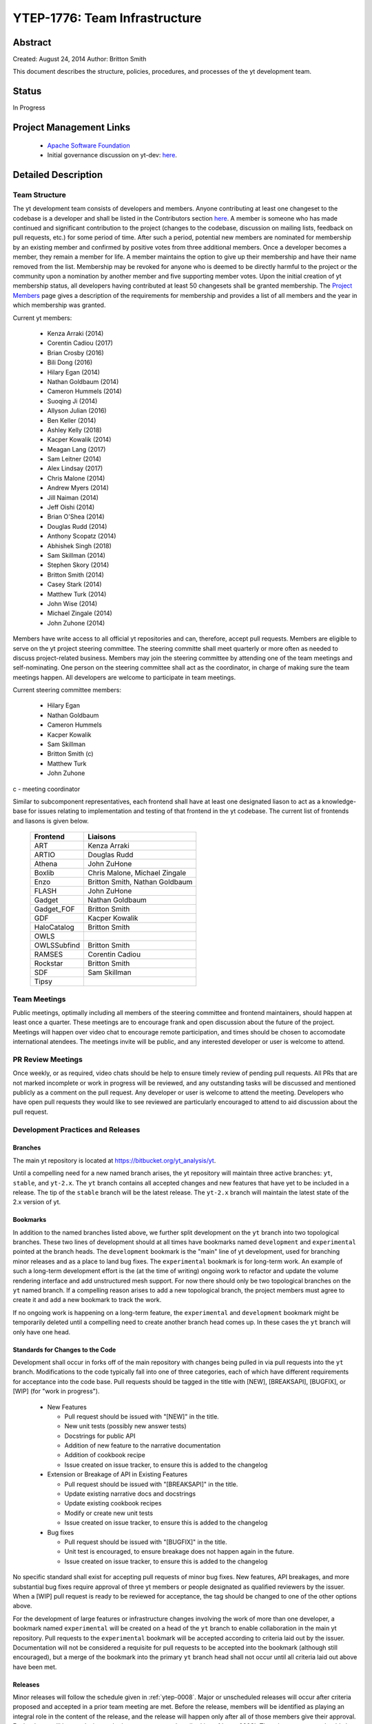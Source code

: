 .. _ytep-1776:

YTEP-1776: Team Infrastructure
==============================

Abstract
--------

Created: August 24, 2014
Author: Britton Smith

This document describes the structure, policies, procedures, and processes
of the yt development team.

Status
------

In Progress

Project Management Links
------------------------

  * `Apache Software Foundation <http://incubator.apache.org/>`_
  * Initial governance discussion on yt-dev: `here <http://lists.spacepope.org/pipermail/yt-dev-spacepope.org/2014-August/013549.html>`_.

Detailed Description
--------------------

Team Structure
^^^^^^^^^^^^^^

The yt development team consists of developers and members.  Anyone contributing
at least one changeset to the codebase is a developer and shall be listed in the
Contributors section `here <http://yt-project.org/about.html>`_.  A member is
someone who has made continued and significant contribution to the project
(changes to the codebase, discussion on mailing lists, feedback on pull
requests, etc.) for some period of time.  After such a period, potential new
members are nominated for membership by an existing member and confirmed by
positive votes from three additional members.  Once a developer becomes a
member, they remain a member for life.  A member maintains the option to give up
their membership and have their name removed from the list.  Membership may be
revoked for anyone who is deemed to be directly harmful to the project or the
community upon a nomination by another member and five supporting member votes.
Upon the initial creation of yt membership status, all developers having
contributed at least 50 changesets shall be granted membership.  The `Project
Members <http://yt-project.org/members.html>`_ page gives a description of the
requirements for membership and provides a list of all members and the year in
which membership was granted.

Current yt members:

  * Kenza Arraki (2014)
  * Corentin Cadiou (2017)
  * Brian Crosby (2016)
  * Bili Dong (2016)
  * Hilary Egan (2014)
  * Nathan Goldbaum (2014)
  * Cameron Hummels (2014)
  * Suoqing Ji (2014)
  * Allyson Julian (2016)
  * Ben Keller (2014)
  * Ashley Kelly (2018)
  * Kacper Kowalik (2014)
  * Meagan Lang (2017)
  * Sam Leitner (2014)
  * Alex Lindsay (2017)
  * Chris Malone (2014)
  * Andrew Myers (2014)
  * Jill Naiman (2014)
  * Jeff Oishi (2014)
  * Brian O'Shea (2014)
  * Douglas Rudd (2014)
  * Anthony Scopatz (2014)
  * Abhishek Singh (2018)
  * Sam Skillman (2014)
  * Stephen Skory (2014)
  * Britton Smith (2014)
  * Casey Stark (2014)
  * Matthew Turk (2014)
  * John Wise (2014)
  * Michael Zingale (2014)
  * John Zuhone (2014)

Members have write access to all official yt repositories and can, therefore,
accept pull requests.  Members are eligible to serve on the yt project steering
committee.  The steering committe shall meet quarterly or more often as needed
to discuss project-related business.  Members may join the steering committee by
attending one of the team meetings and self-nominating.  One person on the
steering committee shall act as the coordinator, in charge of making sure the
team meetings happen.  All developers are welcome to participate in team
meetings.

Current steering committee members:

  * Hilary Egan
  * Nathan Goldbaum
  * Cameron Hummels
  * Kacper Kowalik
  * Sam Skillman
  * Britton Smith (c)
  * Matthew Turk
  * John Zuhone

c - meeting coordinator

Similar to subcomponent representatives, each frontend shall have at least one
designated liason to act as a knowledge-base for issues relating to
implementation and testing of that frontend in the yt codebase. The current list
of frontends and liasons is given below.

    ============== =================
    Frontend       Liaisons
    ============== =================
    ART            Kenza Arraki
    ARTIO          Douglas Rudd
    Athena         John ZuHone
    Boxlib         Chris Malone, Michael Zingale
    Enzo           Britton Smith, Nathan Goldbaum
    FLASH          John ZuHone
    Gadget         Nathan Goldbaum
    Gadget_FOF     Britton Smith
    GDF            Kacper Kowalik
    HaloCatalog    Britton Smith
    OWLS
    OWLSSubfind    Britton Smith
    RAMSES         Corentin Cadiou
    Rockstar       Britton Smith
    SDF            Sam Skillman
    Tipsy
    ============== =================

Team Meetings
^^^^^^^^^^^^^

Public meetings, optimally including all members of the steering committee and
frontend maintainers, should happen at least once a quarter. These meetings are
to encourage frank and open discussion about the future of the project. Meetings
will happen over video chat to encourage remote participation, and times should be
chosen to accomodate international atendees. The meetings invite will be public,
and any interested developer or user is welcome to attend.

PR Review Meetings
^^^^^^^^^^^^^^^^^^

Once weekly, or as required, video chats should be help to ensure timely review
of pending pull requests. All PRs that are not marked incomplete or work in progress
will be reviewed, and any outstanding tasks will be discussed and mentioned publicly as
a comment on the pull request. Any developer or user is welcome to attend the meeting.
Developers who have open pull requests they would like to see reviewed are particularly
encouraged to attend to aid discussion about the pull request.


Development Practices and Releases
^^^^^^^^^^^^^^^^^^^^^^^^^^^^^^^^^^

Branches
++++++++

The main yt repository is located at https://bitbucket.org/yt_analysis/yt.

Until a compelling need for a new named branch arises, the yt repository will
maintain three active branches: ``yt``, ``stable``, and ``yt-2.x``.  The ``yt``
branch contains all accepted changes and new features that have yet to be
included in a release.  The tip of the ``stable`` branch will be the latest
release.  The ``yt-2.x`` branch will maintain the latest state of the 2.x
version of yt.

Bookmarks
+++++++++

In addition to the named branches listed above, we further split development on
the ``yt`` branch into two topological branches.  These two lines of development
should at all times have bookmarks named ``development`` and ``experimental``
pointed at the branch heads. The ``development`` bookmark is the "main" line of
yt development, used for branching minor releases and as a place to land bug
fixes. The ``experimental`` bookmark is for long-term work. An example of such a
long-term development effort is the (at the time of writing) ongoing work to
refactor and update the volume rendering interface and add unstructured mesh
support. For now there should only be two topological branches on the ``yt``
named branch. If a compelling reason arises to add a new topological branch, the
project members must agree to create it and add a new bookmark to track the
work.

If no ongoing work is happening on a long-term feature, the ``experimental`` and
``development`` bookmark might be temporarily deleted until a compelling need to
create another branch head comes up. In these cases the ``yt`` branch will only
have one head.

Standards for Changes to the Code
+++++++++++++++++++++++++++++++++

Development shall occur in forks off of the main repository with changes being
pulled in via pull requests into the ``yt`` branch.  Modifications to the code
typically fall into one of three categories, each of which have different
requirements for acceptance into the code base.  Pull requests should be tagged
in the title with [NEW], [BREAKSAPI], [BUGFIX], or [WIP] (for "work in
progress").

  * New Features

    * Pull request should be issued with "[NEW]" in the title.
    * New unit tests (possibly new answer tests)
    * Docstrings for public API
    * Addition of new feature to the narrative documentation
    * Addition of cookbook recipe
    * Issue created on issue tracker, to ensure this is added to the changelog

  * Extension or Breakage of API in Existing Features

    * Pull request should be issued with "[BREAKSAPI]" in the title.
    * Update existing narrative docs and docstrings
    * Update existing cookbook recipes
    * Modify or create new unit tests
    * Issue created on issue tracker, to ensure this is added to the changelog

  * Bug fixes

    * Pull request should be issued with "[BUGFIX]" in the title.
    * Unit test is encouraged, to ensure breakage does not happen again in the
      future.
    * Issue created on issue tracker, to ensure this is added to the changelog

No specific standard shall exist for accepting pull requests of minor bug fixes.
New features, API breakages, and more substantial bug fixes require approval of
three yt members or people designated as qualified reviewers by the issuer.
When a [WIP] pull request is ready to be reviewed for acceptance, the tag should
be changed to one of the other options above.

For the development of large features or infrastructure changes involving the
work of more than one developer, a bookmark named ``experimental`` will be
created on a head of the ``yt`` branch to enable collaboration in the main yt
repository.  Pull requests to the ``experimental`` bookmark will be accepted
according to criteria laid out by the issuer.  Documentation will not be
considered a requisite for pull requests to be accepted into the bookmark
(although still encouraged), but a merge of the bookmark into the primary ``yt``
branch head shall not occur until all criteria laid out above have been met.

.. _releases:

Releases
++++++++

Minor releases will follow the schedule given in :ref:`ytep-0008`.  Major or
unscheduled releases will occur after criteria proposed and accepted in a prior
team meeting are met.  Before the release, members will be identified as playing
an integral role in the content of the release, and the release will happen only
after all of those members give their approval.  Each release will have a
designated release manager as described in :ref:`ytep-0008`.  The release
manager should also be present at the team meeting.

Backwards Compatibility
-----------------------

Sic semper inordinatio.

Alternatives
------------

The alternative is to continue with no official guidelines and somehow manage.
